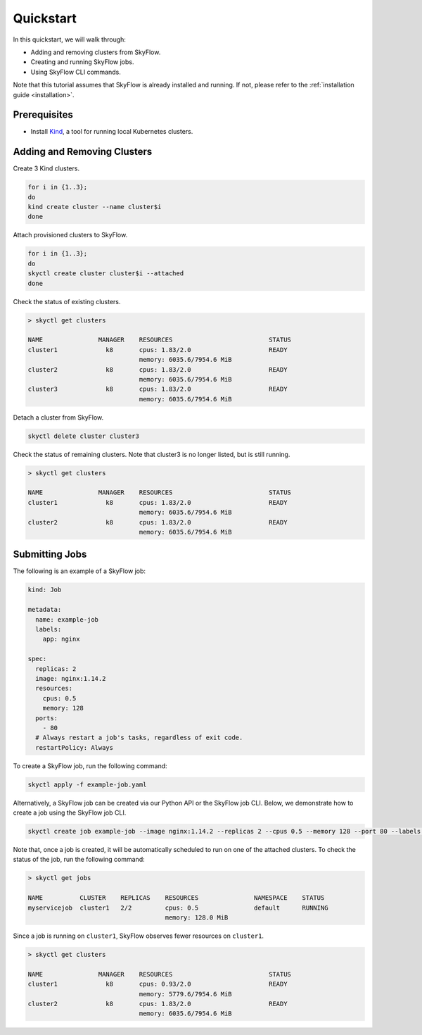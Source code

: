 .. _quickstart:

Quickstart
==================

In this quickstart, we will walk through:

- Adding and removing clusters from SkyFlow.
- Creating and running SkyFlow jobs.
- Using SkyFlow CLI commands.

Note that this tutorial assumes that SkyFlow is already installed and running. If not, please refer to the :ref:`installation guide <installation>`.


Prerequisites
+++++++++++++++++++++++++++++++
- Install `Kind <https://kind.sigs.k8s.io/docs/user/quick-start/>`_, a tool for running local Kubernetes clusters.


Adding and Removing Clusters
+++++++++++++++++++++++++++++++

Create 3 Kind clusters.

.. code-block:: shell

  for i in {1..3};
  do 
  kind create cluster --name cluster$i
  done

Attach provisioned clusters to SkyFlow.

.. code-block:: shell

  for i in {1..3};
  do 
  skyctl create cluster cluster$i --attached
  done

Check the status of existing clusters.

.. code-block:: shell

    > skyctl get clusters

    NAME               MANAGER    RESOURCES                          STATUS
    cluster1             k8       cpus: 1.83/2.0                     READY
                                  memory: 6035.6/7954.6 MiB
    cluster2             k8       cpus: 1.83/2.0                     READY
                                  memory: 6035.6/7954.6 MiB
    cluster3             k8       cpus: 1.83/2.0                     READY
                                  memory: 6035.6/7954.6 MiB

Detach a cluster from SkyFlow.

.. code-block:: shell

  skyctl delete cluster cluster3

Check the status of remaining clusters. Note that cluster3 is no longer listed, but is still running.

.. code-block:: shell

    > skyctl get clusters

    NAME               MANAGER    RESOURCES                          STATUS
    cluster1             k8       cpus: 1.83/2.0                     READY
                                  memory: 6035.6/7954.6 MiB
    cluster2             k8       cpus: 1.83/2.0                     READY
                                  memory: 6035.6/7954.6 MiB

Submitting Jobs
+++++++++++++++++++++++++++++++

The following is an example of a SkyFlow job:

.. code-block:: yaml

  kind: Job

  metadata: 
    name: example-job
    labels:
      app: nginx

  spec:
    replicas: 2
    image: nginx:1.14.2
    resources:
      cpus: 0.5
      memory: 128
    ports:
      - 80
    # Always restart a job's tasks, regardless of exit code.
    restartPolicy: Always

To create a SkyFlow job, run the following command:

.. code-block:: shell
  
    skyctl apply -f example-job.yaml

Alternatively, a SkyFlow job can be created via our Python API or the SkyFlow job CLI. Below, we demonstrate how to create a job using the SkyFlow job CLI.

.. code-block:: shell
  
    skyctl create job example-job --image nginx:1.14.2 --replicas 2 --cpus 0.5 --memory 128 --port 80 --labels app nginx
  

Note that, once a job is created, it will be automatically scheduled to run on one of the attached clusters. To check the status of the job, run the following command:

.. code-block:: shell

    > skyctl get jobs

    NAME          CLUSTER    REPLICAS    RESOURCES               NAMESPACE    STATUS
    myservicejob  cluster1   2/2         cpus: 0.5               default      RUNNING
                                         memory: 128.0 MiB

Since a job is running on ``cluster1``, SkyFlow observes fewer resources on ``cluster1``.

.. code-block:: shell

    > skyctl get clusters

    NAME               MANAGER    RESOURCES                          STATUS
    cluster1             k8       cpus: 0.93/2.0                     READY
                                  memory: 5779.6/7954.6 MiB
    cluster2             k8       cpus: 1.83/2.0                     READY
                                  memory: 6035.6/7954.6 MiB